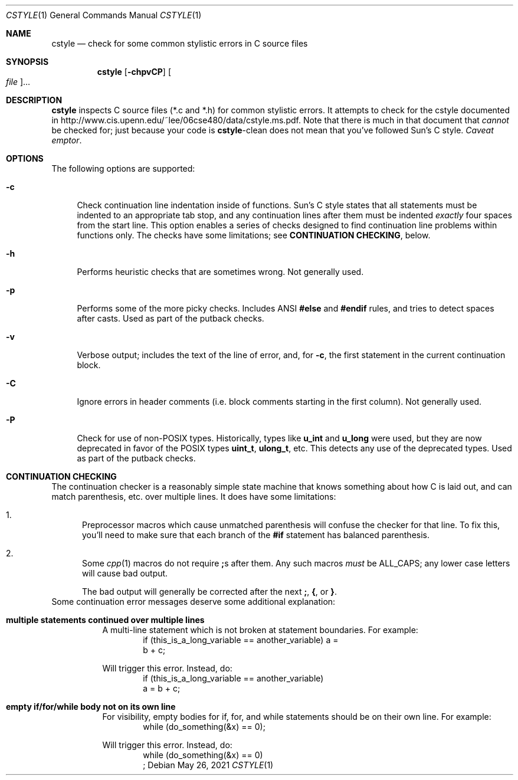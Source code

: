 .\" Copyright 2009 Sun Microsystems, Inc.  All rights reserved.
.\" Use is subject to license terms.
.\"
.\" CDDL HEADER START
.\"
.\" The contents of this file are subject to the terms of the
.\" Common Development and Distribution License (the "License").
.\" You may not use this file except in compliance with the License.
.\"
.\" You can obtain a copy of the license at usr/src/OPENSOLARIS.LICENSE
.\" or http://www.opensolaris.org/os/licensing.
.\" See the License for the specific language governing permissions
.\" and limitations under the License.
.\"
.\" When distributing Covered Code, include this CDDL HEADER in each
.\" file and include the License file at usr/src/OPENSOLARIS.LICENSE.
.\" If applicable, add the following below this CDDL HEADER, with the
.\" fields enclosed by brackets "[]" replaced with your own identifying
.\" information: Portions Copyright [yyyy] [name of copyright owner]
.\"
.\" CDDL HEADER END
.\"
.Dd May 26, 2021
.Dt CSTYLE 1
.Os
.
.Sh NAME
.Nm cstyle
.Nd check for some common stylistic errors in C source files
.Sh SYNOPSIS
.Nm
.Op Fl chpvCP
.Oo Ar file Oc Ns …
.Sh DESCRIPTION
.Nm
inspects C source files (*.c and *.h) for common stylistic errors.
It attempts to check for the cstyle documented in
.Lk http://www.cis.upenn.edu/~lee/06cse480/data/cstyle.ms.pdf .
Note that there is much in that document that
.Em cannot
be checked for; just because your code is
.Nm Ns -clean
does not mean that you've followed Sun's C style.
.Em Caveat emptor .
.
.Sh OPTIONS
The following options are supported:
.Bl -tag -width "-c"
.It Fl c
Check continuation line indentation inside of functions.
Sun's C style
states that all statements must be indented to an appropriate tab stop,
and any continuation lines after them must be indented
.Em exactly
four spaces from the start line.
This option enables a series of checks designed to find
continuation line problems within functions only.
The checks have some limitations; see
.Sy CONTINUATION CHECKING ,
below.
.It Fl h
Performs heuristic checks that are sometimes wrong.
Not generally used.
.It Fl p
Performs some of the more picky checks.
Includes ANSI
.Sy #else
and
.Sy #endif
rules, and tries to detect spaces after casts.
Used as part of the putback checks.
.It Fl v
Verbose output; includes the text of the line of error, and, for
.Fl c ,
the first statement in the current continuation block.
.It Fl C
Ignore errors in header comments (i.e. block comments starting in the
first column).
Not generally used.
.It Fl P
Check for use of non-POSIX types.
Historically, types like
.Sy u_int
and
.Sy u_long
were used, but they are now deprecated in favor of the POSIX
types
.Sy uint_t ,
.Sy ulong_t ,
etc.
This detects any use of the deprecated types.
Used as part of the putback checks.
.El
.
.Sh CONTINUATION CHECKING
The continuation checker is a reasonably simple state machine that knows
something about how C is laid out, and can match parenthesis, etc. over
multiple lines.
It does have some limitations:
.Bl -enum
.It
Preprocessor macros which cause unmatched parenthesis will confuse the
checker for that line.
To fix this, you'll need to make sure that each branch of the
.Sy #if
statement has balanced parenthesis.
.It
Some
.Xr cpp 1
macros do not require
.Sy ;\& Ns s after them.
Any such macros
.Em must
be ALL_CAPS; any lower case letters will cause bad output.
.Pp
The bad output will generally be corrected after the next
.Sy ;\& , { , No or Sy } .
.El
Some continuation error messages deserve some additional explanation:
.Bl -tag -width Ds
.It Sy multiple statements continued over multiple lines
A multi-line statement which is not broken at statement boundaries.
For example:
.Bd -literal -compact -offset Ds
if (this_is_a_long_variable == another_variable) a =
    b + c;
.Ed
.Pp
Will trigger this error.
Instead, do:
.Bd -literal -compact -offset Ds
if (this_is_a_long_variable == another_variable)
    a = b + c;
.Ed
.It Sy empty if/for/while body not on its own line
For visibility, empty bodies for if, for, and while statements should be
on their own line.
For example:
.Bd -literal -compact -offset Ds
while (do_something(&x) == 0);
.Ed
.Pp
Will trigger this error.
Instead, do:
.Bd -literal -compact -offset Ds
while (do_something(&x) == 0)
    ;
.Ed
.El
